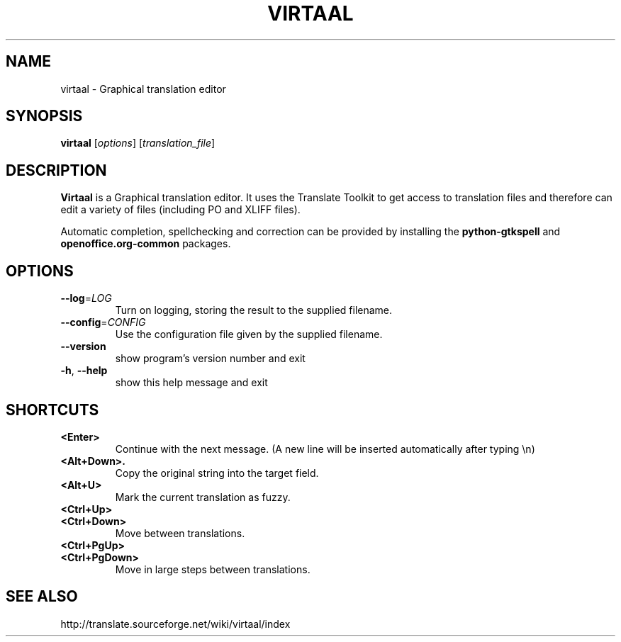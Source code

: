 .TH VIRTAAL 1
.SH NAME
virtaal \- Graphical translation editor

.SH SYNOPSIS

.B virtaal
.RI [ options ]
.RI [ translation_file ]

.SH DESCRIPTION

.B Virtaal
is a Graphical translation editor.
It uses the Translate Toolkit to get access to translation files and
therefore can edit a variety of files (including PO and XLIFF files).

Automatic completion, spellchecking and correction can be provided by
installing the
.B python-gtkspell
and
.B openoffice.org-common
packages.

.SH OPTIONS

.TP
\fB\-\-log\fR=\fILOG\fR
Turn on logging, storing the result to the supplied filename.
.TP
\fB\-\-config\fR=\fICONFIG\fR
Use the configuration file given by the supplied filename.
.TP
.B \-\-version
show program's version number and exit
.TP
.BR \-h ", " \-\-help            
show this help message and exit

.SH "SHORTCUTS"

.TP
.B <Enter>
Continue with the next message.
(A new line will be inserted automatically after typing \\n)
.TP
.B <Alt+Down>.
Copy the original string into the target field.
.TP
.B <Alt+U>
Mark the current translation as fuzzy.
.TP
.B <Ctrl+Up>
.TP
.B <Ctrl+Down>
Move between translations.
.TP
.B <Ctrl+PgUp>
.TP
.B <Ctrl+PgDown>
Move in large steps between translations.

.SH "SEE ALSO"
http://translate.sourceforge.net/wiki/virtaal/index
